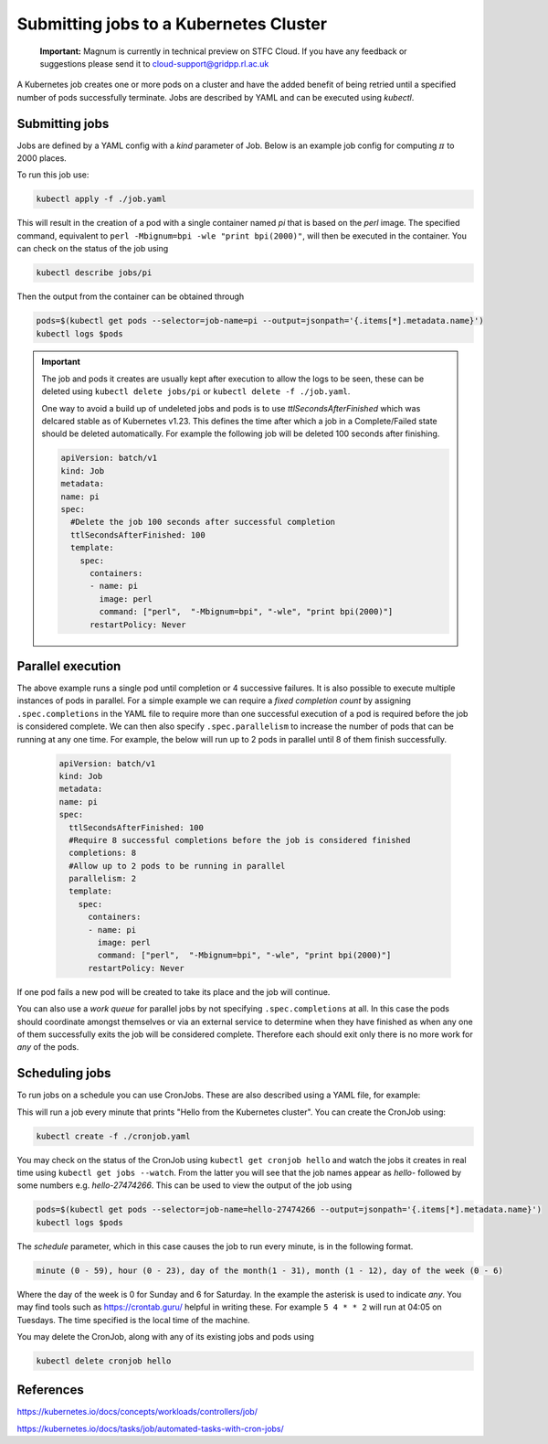 ========================================
Submitting jobs to a Kubernetes Cluster
========================================

    **Important:** Magnum is currently in technical preview on STFC Cloud. If you have any feedback or suggestions please send it to cloud-support@gridpp.rl.ac.uk

A Kubernetes job creates one or more pods on a cluster and have the added benefit of being retried until a specified number of pods successfully terminate. Jobs
are described by YAML and can be executed using `kubectl`.

Submitting jobs
----------------------------------

Jobs are defined by a YAML config with a `kind` parameter of Job. Below is an example job config for computing :math:`\pi` to 2000 places.

.. code-block:: YAML
    :caption: job.yaml

    apiVersion: batch/v1
    kind: Job
    metadata:
      name: pi
      spec:
      template:
        spec:
          containers:
          - name: pi
            #Docker image
            image: perl
            #Compute pi to 2000 places by running this command in the container
            command: ["perl",  "-Mbignum=bpi", "-wle", "print bpi(2000)"]
          restartPolicy: Never
      #Number of retries to attempt before stopping (default is 6)
      backoffLimit: 4

To run this job use:

.. code-block:: bash

    kubectl apply -f ./job.yaml

This will result in the creation of a pod with a single container named `pi` that is based on the `perl` image. The specified command, equivalent to
``perl -Mbignum=bpi -wle "print bpi(2000)"``, will then be executed in the container. You can check on the status of the job using

.. code-block:: bash

    kubectl describe jobs/pi

Then the output from the container can be obtained through

.. code-block:: bash

    pods=$(kubectl get pods --selector=job-name=pi --output=jsonpath='{.items[*].metadata.name}')
    kubectl logs $pods

.. Important::
    The job and pods it creates are usually kept after execution to allow the logs to be seen, these can be deleted using
    ``kubectl delete jobs/pi`` or ``kubectl delete -f ./job.yaml``.

    One way to avoid a build up of undeleted jobs and pods is to use `ttlSecondsAfterFinished` which was delcared stable as of Kubernetes v1.23.
    This defines the time after which a job in a Complete/Failed state should be deleted automatically. For example the following job will be
    deleted 100 seconds after finishing.

    .. code-block:: YAML

        apiVersion: batch/v1
        kind: Job
        metadata:
        name: pi
        spec:
          #Delete the job 100 seconds after successful completion
          ttlSecondsAfterFinished: 100
          template:
            spec:
              containers:
              - name: pi
                image: perl
                command: ["perl",  "-Mbignum=bpi", "-wle", "print bpi(2000)"]
              restartPolicy: Never

Parallel execution
----------------------------------

The above example runs a single pod until completion or 4 successive failures. It is also possible to execute multiple instances of pods in parallel. For a simple example we can require
a `fixed completion count` by assigning ``.spec.completions`` in the YAML file to require more than one successful execution of a pod is required before the job is considered complete.
We can then also specify ``.spec.parallelism`` to increase the number of pods that can be running at any one time. For example, the below will run up to 2 pods in parallel until
8 of them finish successfully.

    .. code-block:: YAML

        apiVersion: batch/v1
        kind: Job
        metadata:
        name: pi
        spec:
          ttlSecondsAfterFinished: 100
          #Require 8 successful completions before the job is considered finished
          completions: 8
          #Allow up to 2 pods to be running in parallel
          parallelism: 2
          template:
            spec:
              containers:
              - name: pi
                image: perl
                command: ["perl",  "-Mbignum=bpi", "-wle", "print bpi(2000)"]
              restartPolicy: Never

If one pod fails a new pod will be created to take its place and the job will continue. 

You can also use a `work queue` for parallel jobs by not specifying ``.spec.completions`` at all. In this case the pods should coordinate amongst themselves or via an external service
to determine when they have finished as when any one of them successfully exits the job will be considered complete. Therefore each should exit only there is no more work for `any` of the pods.

Scheduling jobs
----------------------------------
To run jobs on a schedule you can use CronJobs. These are also described using a YAML file, for example:

.. code-block:: YAML
    :caption: cronjob.yaml

    apiVersion: batch/v1
    kind: CronJob
    metadata:
      name: hello
    spec:
      #This described when the job described below should be executed
      schedule: "* * * * *"
      jobTemplate:
        spec:
          template:
            spec:
              containers:
              - name: hello
                image: busybox:1.28
                imagePullPolicy: IfNotPresent
                command: ["/bin/sh", "-c", "date; echo Hello from the Kubernetes cluster"]
              restartPolicy: OnFailure

This will run a job every minute that prints  "Hello from the Kubernetes cluster". You can create the CronJob using:

.. code-block:: bash

   kubectl create -f ./cronjob.yaml

You may check on the status of the CronJob using ``kubectl get cronjob hello`` and watch the jobs it creates in real time using ``kubectl get jobs --watch``. From the latter
you will see that the job names appear as `hello-` followed by some numbers e.g. `hello-27474266`. This can be used to view the output of the job using

.. code-block:: bash

    pods=$(kubectl get pods --selector=job-name=hello-27474266 --output=jsonpath='{.items[*].metadata.name}')
    kubectl logs $pods

The `schedule` parameter, which in this case causes the job to run every minute, is in the following format.

.. code-block:: bash

    minute (0 - 59), hour (0 - 23), day of the month(1 - 31), month (1 - 12), day of the week (0 - 6)

Where the day of the week is 0 for Sunday and 6 for Saturday. In the example the asterisk is used to indicate `any`. You may find tools such as https://crontab.guru/ helpful
in writing these. For example ``5 4 * * 2`` will run at 04:05 on Tuesdays. The time specified is the local time of the machine.

You may delete the CronJob, along with any of its existing jobs and pods using

.. code-block:: bash

   kubectl delete cronjob hello


References
----------

https://kubernetes.io/docs/concepts/workloads/controllers/job/

https://kubernetes.io/docs/tasks/job/automated-tasks-with-cron-jobs/
